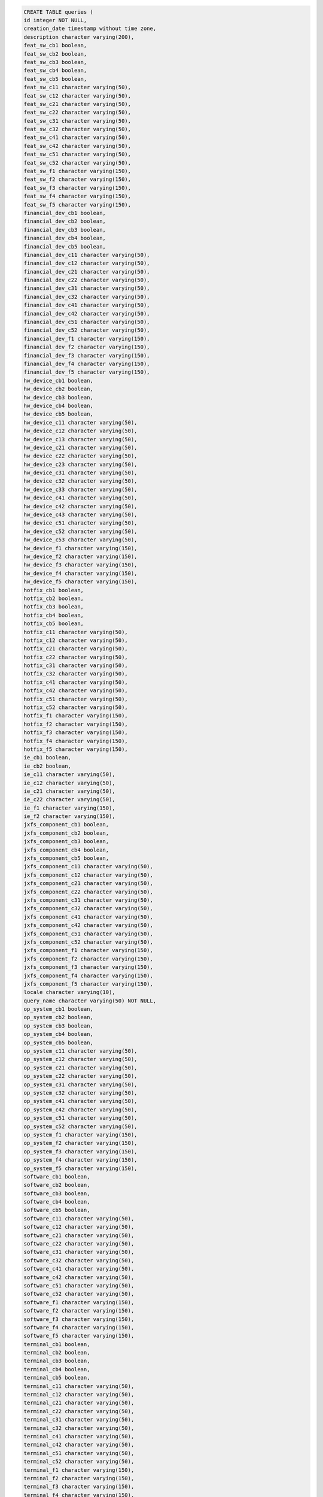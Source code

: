 .. code-block:: sql

		CREATE TABLE queries (
		id integer NOT NULL,
		creation_date timestamp without time zone,
		description character varying(200),
		feat_sw_cb1 boolean,
		feat_sw_cb2 boolean,
		feat_sw_cb3 boolean,
		feat_sw_cb4 boolean,
		feat_sw_cb5 boolean,
		feat_sw_c11 character varying(50),
		feat_sw_c12 character varying(50),
		feat_sw_c21 character varying(50),
		feat_sw_c22 character varying(50),
		feat_sw_c31 character varying(50),
		feat_sw_c32 character varying(50),
		feat_sw_c41 character varying(50),
		feat_sw_c42 character varying(50),
		feat_sw_c51 character varying(50),
		feat_sw_c52 character varying(50),
		feat_sw_f1 character varying(150),
		feat_sw_f2 character varying(150),
		feat_sw_f3 character varying(150),
		feat_sw_f4 character varying(150),
		feat_sw_f5 character varying(150),
		financial_dev_cb1 boolean,
		financial_dev_cb2 boolean,
		financial_dev_cb3 boolean,
		financial_dev_cb4 boolean,
		financial_dev_cb5 boolean,
		financial_dev_c11 character varying(50),
		financial_dev_c12 character varying(50),
		financial_dev_c21 character varying(50),
		financial_dev_c22 character varying(50),
		financial_dev_c31 character varying(50),
		financial_dev_c32 character varying(50),
		financial_dev_c41 character varying(50),
		financial_dev_c42 character varying(50),
		financial_dev_c51 character varying(50),
		financial_dev_c52 character varying(50),
		financial_dev_f1 character varying(150),
		financial_dev_f2 character varying(150),
		financial_dev_f3 character varying(150),
		financial_dev_f4 character varying(150),
		financial_dev_f5 character varying(150),
		hw_device_cb1 boolean,
		hw_device_cb2 boolean,
		hw_device_cb3 boolean,
		hw_device_cb4 boolean,
		hw_device_cb5 boolean,
		hw_device_c11 character varying(50),
		hw_device_c12 character varying(50),
		hw_device_c13 character varying(50),
		hw_device_c21 character varying(50),
		hw_device_c22 character varying(50),
		hw_device_c23 character varying(50),
		hw_device_c31 character varying(50),
		hw_device_c32 character varying(50),
		hw_device_c33 character varying(50),
		hw_device_c41 character varying(50),
		hw_device_c42 character varying(50),
		hw_device_c43 character varying(50),
		hw_device_c51 character varying(50),
		hw_device_c52 character varying(50),
		hw_device_c53 character varying(50),
		hw_device_f1 character varying(150),
		hw_device_f2 character varying(150),
		hw_device_f3 character varying(150),
		hw_device_f4 character varying(150),
		hw_device_f5 character varying(150),
		hotfix_cb1 boolean,
		hotfix_cb2 boolean,
		hotfix_cb3 boolean,
		hotfix_cb4 boolean,
		hotfix_cb5 boolean,
		hotfix_c11 character varying(50),
		hotfix_c12 character varying(50),
		hotfix_c21 character varying(50),
		hotfix_c22 character varying(50),
		hotfix_c31 character varying(50),
		hotfix_c32 character varying(50),
		hotfix_c41 character varying(50),
		hotfix_c42 character varying(50),
		hotfix_c51 character varying(50),
		hotfix_c52 character varying(50),
		hotfix_f1 character varying(150),
		hotfix_f2 character varying(150),
		hotfix_f3 character varying(150),
		hotfix_f4 character varying(150),
		hotfix_f5 character varying(150),
		ie_cb1 boolean,
		ie_cb2 boolean,
		ie_c11 character varying(50),
		ie_c12 character varying(50),
		ie_c21 character varying(50),
		ie_c22 character varying(50),
		ie_f1 character varying(150),
		ie_f2 character varying(150),
		jxfs_component_cb1 boolean,
		jxfs_component_cb2 boolean,
		jxfs_component_cb3 boolean,
		jxfs_component_cb4 boolean,
		jxfs_component_cb5 boolean,
		jxfs_component_c11 character varying(50),
		jxfs_component_c12 character varying(50),
		jxfs_component_c21 character varying(50),
		jxfs_component_c22 character varying(50),
		jxfs_component_c31 character varying(50),
		jxfs_component_c32 character varying(50),
		jxfs_component_c41 character varying(50),
		jxfs_component_c42 character varying(50),
		jxfs_component_c51 character varying(50),
		jxfs_component_c52 character varying(50),
		jxfs_component_f1 character varying(150),
		jxfs_component_f2 character varying(150),
		jxfs_component_f3 character varying(150),
		jxfs_component_f4 character varying(150),
		jxfs_component_f5 character varying(150),
		locale character varying(10),
		query_name character varying(50) NOT NULL,
		op_system_cb1 boolean,
		op_system_cb2 boolean,
		op_system_cb3 boolean,
		op_system_cb4 boolean,
		op_system_cb5 boolean,
		op_system_c11 character varying(50),
		op_system_c12 character varying(50),
		op_system_c21 character varying(50),
		op_system_c22 character varying(50),
		op_system_c31 character varying(50),
		op_system_c32 character varying(50),
		op_system_c41 character varying(50),
		op_system_c42 character varying(50),
		op_system_c51 character varying(50),
		op_system_c52 character varying(50),
		op_system_f1 character varying(150),
		op_system_f2 character varying(150),
		op_system_f3 character varying(150),
		op_system_f4 character varying(150),
		op_system_f5 character varying(150),
		software_cb1 boolean,
		software_cb2 boolean,
		software_cb3 boolean,
		software_cb4 boolean,
		software_cb5 boolean,
		software_c11 character varying(50),
		software_c12 character varying(50),
		software_c21 character varying(50),
		software_c22 character varying(50),
		software_c31 character varying(50),
		software_c32 character varying(50),
		software_c41 character varying(50),
		software_c42 character varying(50),
		software_c51 character varying(50),
		software_c52 character varying(50),
		software_f1 character varying(150),
		software_f2 character varying(150),
		software_f3 character varying(150),
		software_f4 character varying(150),
		software_f5 character varying(150),
		terminal_cb1 boolean,
		terminal_cb2 boolean,
		terminal_cb3 boolean,
		terminal_cb4 boolean,
		terminal_cb5 boolean,
		terminal_c11 character varying(50),
		terminal_c12 character varying(50),
		terminal_c21 character varying(50),
		terminal_c22 character varying(50),
		terminal_c31 character varying(50),
		terminal_c32 character varying(50),
		terminal_c41 character varying(50),
		terminal_c42 character varying(50),
		terminal_c51 character varying(50),
		terminal_c52 character varying(50),
		terminal_f1 character varying(150),
		terminal_f2 character varying(150),
		terminal_f3 character varying(150),
		terminal_f4 character varying(150),
		terminal_f5 character varying(150),
		xfs_component_cb1 boolean,
		xfs_component_cb2 boolean,
		xfs_component_cb3 boolean,
		xfs_component_cb4 boolean,
		xfs_component_cb5 boolean,
		xfs_component_c11 character varying(50),
		xfs_component_c12 character varying(50),
		xfs_component_c21 character varying(50),
		xfs_component_c22 character varying(50),
		xfs_component_c31 character varying(50),
		xfs_component_c32 character varying(50),
		xfs_component_c41 character varying(50),
		xfs_component_c42 character varying(50),
		xfs_component_c51 character varying(50),
		xfs_component_c52 character varying(50),
		xfs_component_f1 character varying(150),
		xfs_component_f2 character varying(150),
		xfs_component_f3 character varying(150),
		xfs_component_f4 character varying(150),
		xfs_component_f5 character varying(150),
		xfs_sw_cb1 boolean,
		xfs_sw_cb2 boolean,
		xfs_sw_cb3 boolean,
		xfs_sw_cb4 boolean,
		xfs_sw_cb5 boolean,
		xfs_sw_c11 character varying(50),
		xfs_sw_c12 character varying(50),
		xfs_sw_c21 character varying(50),
		xfs_sw_c22 character varying(50),
		xfs_sw_c31 character varying(50),
		xfs_sw_c32 character varying(50),
		xfs_sw_c41 character varying(50),
		xfs_sw_c42 character varying(50),
		xfs_sw_c51 character varying(50),
		xfs_sw_c52 character varying(50),
		xfs_sw_f1 character varying(150),
		xfs_sw_f2 character varying(150),
		xfs_sw_f3 character varying(150),
		xfs_sw_f4 character varying(150),
		xfs_sw_f5 character varying(150),
		user_id integer
		);


		ALTER TABLE public.queries OWNER TO postgres;

		--
		-- Name: queries_id_seq; Type: SEQUENCE; Schema: public; Owner: postgres
		--

		CREATE SEQUENCE queries_id_seq
		START WITH 1
		INCREMENT BY 1
		NO MAXVALUE
		NO MINVALUE
		CACHE 1;


		ALTER TABLE public.queries_id_seq OWNER TO postgres;

		--
		-- Name: queries_id_seq; Type: SEQUENCE SET; Schema: public; Owner: postgres
		--

		SELECT pg_catalog.setval('queries_id_seq', 1, false);


		--
		-- Name: roles; Type: TABLE; Schema: public; Owner: postgres; Tablespace: 
		--

		CREATE TABLE roles (
		id integer NOT NULL,
		can_access_reports boolean DEFAULT false,
		can_edit_terminals boolean DEFAULT false,
		can_request_update boolean DEFAULT false,
		can_schedule boolean DEFAULT false,
		can_use_queries boolean DEFAULT false,
		can_view_terminals boolean DEFAULT false,
		description character varying(300),
		manageable boolean,
		name character varying(100) NOT NULL,
		user_manager boolean DEFAULT false
		);


		ALTER TABLE public.roles OWNER TO postgres;

		--
		-- Name: roles_id_seq; Type: SEQUENCE; Schema: public; Owner: postgres
		--

		CREATE SEQUENCE roles_id_seq
		START WITH 1
		INCREMENT BY 1
		NO MAXVALUE
		NO MINVALUE
		CACHE 1;


		ALTER TABLE public.roles_id_seq OWNER TO postgres;

		--
		-- Name: roles_id_seq; Type: SEQUENCE SET; Schema: public; Owner: postgres
		--

		SELECT pg_catalog.setval('roles_id_seq', 5, false);


		--
		-- Name: scheduled_updates; Type: TABLE; Schema: public; Owner: postgres; Tablespace: 
		--

		CREATE TABLE scheduled_updates (
		id integer NOT NULL,
		description character varying(200),
		hours smallint,
		minutes smallint,
		month_day smallint,
		name character varying(50),
		start_date timestamp without time zone,
		time_zone smallint,
		week_day smallint,
		query_id integer,
		CONSTRAINT scheduled_updates_hours_check CHECK (((hours >= 0) AND (hours <= 23))),
		CONSTRAINT scheduled_updates_minutes_check CHECK (((minutes >= 0) AND (minutes <= 59))),
		CONSTRAINT scheduled_updates_month_day_check CHECK (((month_day >= 1) AND (month_day <= 31))),
		CONSTRAINT scheduled_updates_time_zone_check CHECK (((time_zone >= (-12)) AND (time_zone <= 12))),
		CONSTRAINT scheduled_updates_week_day_check CHECK (((week_day <= 6) AND (week_day >= 0)))
		);


		ALTER TABLE public.scheduled_updates OWNER TO postgres;

		--
		-- Name: scheduled_updates_id_seq; Type: SEQUENCE; Schema: public; Owner: postgres
		--

		CREATE SEQUENCE scheduled_updates_id_seq
		START WITH 1
		INCREMENT BY 1
		NO MAXVALUE
		NO MINVALUE
		CACHE 1;


		ALTER TABLE public.scheduled_updates_id_seq OWNER TO postgres;

		--
		-- Name: scheduled_updates_id_seq; Type: SEQUENCE SET; Schema: public; Owner: postgres
		--

		SELECT pg_catalog.setval('scheduled_updates_id_seq', 1, false);


		--
		-- Name: software; Type: TABLE; Schema: public; Owner: postgres; Tablespace: 
		--

		CREATE TABLE software (
		id integer NOT NULL,
		build_version integer,
		caption text,
		description text,
		identifying_number text,
		install_date timestamp without time zone,
		language text,
		local_package text,
		major_version integer,
		minor_version integer,
		name text,
		package_name text,
		product_id text,
		remaining_version text,
		revision_version integer,
		sw_type text,
		vendor text
		);


		ALTER TABLE public.software OWNER TO postgres;

		--
		-- Name: software_aggregates; Type: TABLE; Schema: public; Owner: postgres; Tablespace: 
		--

		CREATE TABLE software_aggregates (
		id integer NOT NULL,
		date_created timestamp without time zone,
		end_date timestamp without time zone,
		start_date timestamp without time zone,
		build_version integer,
		description text,
		major_version integer,
		minor_version integer,
		name text,
		numbr integer,
		profile text,
		remaining_version text,
		revision_version integer
		);


		ALTER TABLE public.software_aggregates OWNER TO postgres;

		--
		-- Name: software_aggregates_id_seq; Type: SEQUENCE; Schema: public; Owner: postgres
		--

		CREATE SEQUENCE software_aggregates_id_seq
		START WITH 1
		INCREMENT BY 1
		NO MAXVALUE
		NO MINVALUE
		CACHE 1;


		ALTER TABLE public.software_aggregates_id_seq OWNER TO postgres;

		--
		-- Name: software_aggregates_id_seq; Type: SEQUENCE SET; Schema: public; Owner: postgres
		--

		SELECT pg_catalog.setval('software_aggregates_id_seq', 1, false);


		--
		-- Name: software_id_seq; Type: SEQUENCE; Schema: public; Owner: postgres
		--

		CREATE SEQUENCE software_id_seq
		START WITH 1
		INCREMENT BY 1
		NO MAXVALUE
		NO MINVALUE
		CACHE 1;


		ALTER TABLE public.software_id_seq OWNER TO postgres;

		--
		-- Name: software_id_seq; Type: SEQUENCE SET; Schema: public; Owner: postgres
		--

		SELECT pg_catalog.setval('software_id_seq', 1, false);


		--
		-- Name: t_config_op_system; Type: TABLE; Schema: public; Owner: postgres; Tablespace: 
		--

		CREATE TABLE t_config_op_system (
		terminal_config_id integer NOT NULL,
		operating_system_id integer NOT NULL
		);


		ALTER TABLE public.t_config_op_system OWNER TO postgres;

		--
		-- Name: terminal_auditable_internet_explorer; Type: TABLE; Schema: public; Owner: postgres; Tablespace: 
		--

		CREATE TABLE terminal_auditable_internet_explorer (
		terminal_id integer NOT NULL,
		auditable_internet_explorer_id integer NOT NULL
		);


		ALTER TABLE public.terminal_auditable_internet_explorer OWNER TO postgres;

		--
		-- Name: terminal_config_software; Type: TABLE; Schema: public; Owner: postgres; Tablespace: 
		--

		CREATE TABLE terminal_config_software (
		terminal_config_id integer NOT NULL,
		software_id integer NOT NULL
		);


		ALTER TABLE public.terminal_config_software OWNER TO postgres;

		--
		-- Name: terminal_configs; Type: TABLE; Schema: public; Owner: postgres; Tablespace: 
		--

		CREATE TABLE terminal_configs (
		id integer NOT NULL,
		date_created timestamp without time zone,
		end_date timestamp without time zone,
		start_date timestamp without time zone,
		terminal_id integer
		);


		ALTER TABLE public.terminal_configs OWNER TO postgres;

		--
		-- Name: terminal_configs_id_seq; Type: SEQUENCE; Schema: public; Owner: postgres
		--

		CREATE SEQUENCE terminal_configs_id_seq
		START WITH 1
		INCREMENT BY 1
		NO MAXVALUE
		NO MINVALUE
		CACHE 1;


		ALTER TABLE public.terminal_configs_id_seq OWNER TO postgres;

		--
		-- Name: terminal_configs_id_seq; Type: SEQUENCE SET; Schema: public; Owner: postgres
		--

		SELECT pg_catalog.setval('terminal_configs_id_seq', 1, false);


		--
		-- Name: terminal_models; Type: TABLE; Schema: public; Owner: postgres; Tablespace: 
		--

		CREATE TABLE terminal_models (
		id integer NOT NULL,
		depth integer,
		height integer,
		manufacturer character varying(50),
		max_weight double precision,
		min_weight double precision,
		model character varying(50),
		nickname character varying(50),
		photo bytea,
		product_class character varying(50),
		width integer
		);


		ALTER TABLE public.terminal_models OWNER TO postgres;

		--
		-- Name: terminal_models_id_seq; Type: SEQUENCE; Schema: public; Owner: postgres
		--

		CREATE SEQUENCE terminal_models_id_seq
		START WITH 1
		INCREMENT BY 1
		NO MAXVALUE
		NO MINVALUE
		CACHE 1;


		ALTER TABLE public.terminal_models_id_seq OWNER TO postgres;

		--
		-- Name: terminal_models_id_seq; Type: SEQUENCE SET; Schema: public; Owner: postgres
		--

		SELECT pg_catalog.setval('terminal_models_id_seq', 1, false);


		--
		-- Name: terminal_software_aggregate; Type: TABLE; Schema: public; Owner: postgres; Tablespace: 
		--

		CREATE TABLE terminal_software_aggregate (
		terminal_id integer NOT NULL,
		software_aggregate_id integer NOT NULL
		);


		ALTER TABLE public.terminal_software_aggregate OWNER TO postgres;

		--
		-- Name: terminals; Type: TABLE; Schema: public; Owner: postgres; Tablespace: 
		--

		CREATE TABLE terminals (
		id integer NOT NULL,
		bank text,
		branch text,
		front_replenish boolean,
		geographic_address text,
		ip character varying(23),
		mac character varying(17),
		manufacturing_site text,
		matricula bigint NOT NULL,
		product_class_description text,
		serial_number text,
		terminal_type text,
		terminal_vendor text,
		tracer_number text,
		bank_id integer,
		terminal_model_id integer
		);


		ALTER TABLE public.terminals OWNER TO postgres;

		--
		-- Name: terminals_id_seq; Type: SEQUENCE; Schema: public; Owner: postgres
		--

		CREATE SEQUENCE terminals_id_seq
		START WITH 1
		INCREMENT BY 1
		NO MAXVALUE
		NO MINVALUE
		CACHE 1;


		ALTER TABLE public.terminals_id_seq OWNER TO postgres;

		--
		-- Name: terminals_id_seq; Type: SEQUENCE SET; Schema: public; Owner: postgres
		--

		SELECT pg_catalog.setval('terminals_id_seq', 1, false);


		--
		-- Name: terminals_installations; Type: TABLE; Schema: public; Owner: postgres; Tablespace: 
		--

		CREATE TABLE terminals_installations (
		terminals_id integer NOT NULL,
		installations_id integer NOT NULL
		);


		ALTER TABLE public.terminals_installations OWNER TO postgres;

		--
		-- Name: users; Type: TABLE; Schema: public; Owner: postgres; Tablespace: 
		--

		CREATE TABLE users (
		id integer NOT NULL,
		firstname character varying(30),
		last_login timestamp without time zone,
		lastname character varying(60),
		passw character varying(80) NOT NULL,
		username character varying(20) NOT NULL,
		bank_id integer,
		dashboard_id integer,
		role_id integer
		);


		ALTER TABLE public.users OWNER TO postgres;

		--
		-- Name: users_id_seq; Type: SEQUENCE; Schema: public; Owner: postgres
		--

		CREATE SEQUENCE users_id_seq
		START WITH 1
		INCREMENT BY 1
		NO MAXVALUE
		NO MINVALUE
		CACHE 1;


		ALTER TABLE public.users_id_seq OWNER TO postgres;

		--
		-- Name: users_id_seq; Type: SEQUENCE SET; Schema: public; Owner: postgres
		--

		SELECT pg_catalog.setval('users_id_seq', 4, false);


		--
		-- Name: widget; Type: TABLE; Schema: public; Owner: postgres; Tablespace: 
		--

		CREATE TABLE widget (
		id integer NOT NULL,
		chart_type integer NOT NULL,
		default_widget boolean NOT NULL,
		groupbyfield character varying(255) NOT NULL,
		groupbyentity character varying(255),
		widget_idx integer NOT NULL,
		title character varying(50) NOT NULL,
		visible boolean NOT NULL,
		dashboard_id integer,
		owner_id integer NOT NULL,
		query_id integer NOT NULL
		);


		ALTER TABLE public.widget OWNER TO postgres;

		--
		-- Name: widgets_id_seq; Type: SEQUENCE; Schema: public; Owner: postgres
		--

		CREATE SEQUENCE widgets_id_seq
		START WITH 1
		INCREMENT BY 1
		NO MAXVALUE
		NO MINVALUE
		CACHE 1;


		ALTER TABLE public.widgets_id_seq OWNER TO postgres;

		--
		-- Name: widgets_id_seq; Type: SEQUENCE SET; Schema: public; Owner: postgres
		--

		SELECT pg_catalog.setval('widgets_id_seq', 1, false);


		--
		-- Name: xfs_components; Type: TABLE; Schema: public; Owner: postgres; Tablespace: 
		--

		CREATE TABLE xfs_components (
		id integer NOT NULL,
		accept_media boolean,
		algorithms text,
		autobeep text,
		autodeposit boolean,
		autoretract_period integer,
		auxiliaries text,
		back_image_color_format text,
		backscan_color text,
		cam_data text,
		cameras text,
		can_filter_symbologies boolean,
		cards integer,
		char_support text,
		chip_power text,
		chip_protocol text,
		chip_io boolean,
		code_line_format text,
		coins boolean,
		compare_magnetic_stripe boolean,
		compound boolean,
		control text,
		cursor boolean,
		cylinders boolean,
		default_backscan_color text,
		default_frontscan_color text,
		dep_transport boolean,
		derivation_algorithms text,
		dip_mode text,
		dispense_to text,
		display text,
		display_light boolean,
		doors text,
		eject_position text,
		emv_hash_algorithm text,
		emv_import_schemes text,
		encio_protocols text,
		encode_names text,
		encoder boolean,
		endorser boolean,
		envelope_supply text,
		exchange_types text,
		extents text,
		extra text,
		font_names text,
		forms boolean,
		front_image_color_format text,
		frontscan_color text,
		guidlights text,
		has_cash_box boolean,
		has_inserted_sensor boolean,
		has_shutter boolean,
		has_taken_sensor boolean,
		hsm_vendor text,
		id_connect boolean,
		id_key text,
		image_source text,
		image_type text,
		image_capture text,
		indicators text,
		insert_orientation text,
		intermediate_stacker integer,
		is_application_refuse boolean,
		is_autofeed boolean,
		is_card_taken_sensor boolean,
		is_compare_signatures boolean,
		is_hsm_journaling boolean,
		is_intermediate_stacker boolean,
		is_items_taken_sensor boolean,
		is_key_import_through_parts boolean,
		is_media_presented boolean,
		is_pin_can_persist_after_use boolean,
		is_prepare_dispense boolean,
		is_present_control boolean,
		is_rescan boolean,
		is_retract_counts_items boolean,
		is_retract_to_transport boolean,
		is_safe_door boolean,
		is_set_pin_block_data_requited boolean,
		is_stamp boolean,
		is_type_combined boolean,
		item_info_types text,
		key_block_import_formats text,
		key_check_modes text,
		key_lock boolean,
		key_num integer,
		keys text,
		logical text,
		magnetic_stripe_read boolean,
		magnetic_stripe_write boolean,
		max_2_retract integer,
		max_bills integer,
		max_cash_in_items integer,
		max_coins integer,
		max_data_length integer,
		max_dispense_items integer,
		max_media_on_stacker integer,
		max_num_chars integer,
		max_pictures integer,
		max_retract text,
		media_taken boolean,
		memory_chip_protocols text,
		micr boolean,
		move_items text,
		multi_page boolean,
		num_leds integer,
		ocr boolean,
		output_positions text,
		paper_sources text,
		pin_formats text,
		pockets integer,
		positions text,
		power_off text,
		power_on text,
		power_save_control boolean,
		presentation_algorithms text,
		print_on_retracts boolean,
		print_size text,
		printer boolean,
		programatically_deactivate boolean,
		provider text,
		read_form text,
		read_tracks text,
		refill boolean,
		reset_control text,
		resolutions text,
		retract_areas text,
		retract_bins text,
		retract_stacker_actions text,
		retract_to_deposit boolean,
		retract_transport_actions text,
		retract_envelope text,
		rsa_auth_scheme text,
		rsa_crypt_algorithm text,
		rsa_keycheck_mode text,
		rsa_signature_algorithm text,
		security_type text,
		sensors text,
		shutter_control boolean,
		signature_scheme text,
		stamp text,
		symbologies text,
		toner boolean,
		type text,
		validation_algorithms text,
		vandal_check boolean,
		windows_printer text,
		write_form text,
		write_mode text,
		write_tracks text,
		xfs_class character varying(50) NOT NULL
		);


		ALTER TABLE public.xfs_components OWNER TO postgres;

		--
		-- Name: xfs_components_id_seq; Type: SEQUENCE; Schema: public; Owner: postgres
		--

		CREATE SEQUENCE xfs_components_id_seq
		START WITH 1
		INCREMENT BY 1
		NO MAXVALUE
		NO MINVALUE
		CACHE 1;


		ALTER TABLE public.xfs_components_id_seq OWNER TO postgres;

		--
		-- Name: xfs_components_id_seq; Type: SEQUENCE SET; Schema: public; Owner: postgres
		--

		SELECT pg_catalog.setval('xfs_components_id_seq', 1, false);

